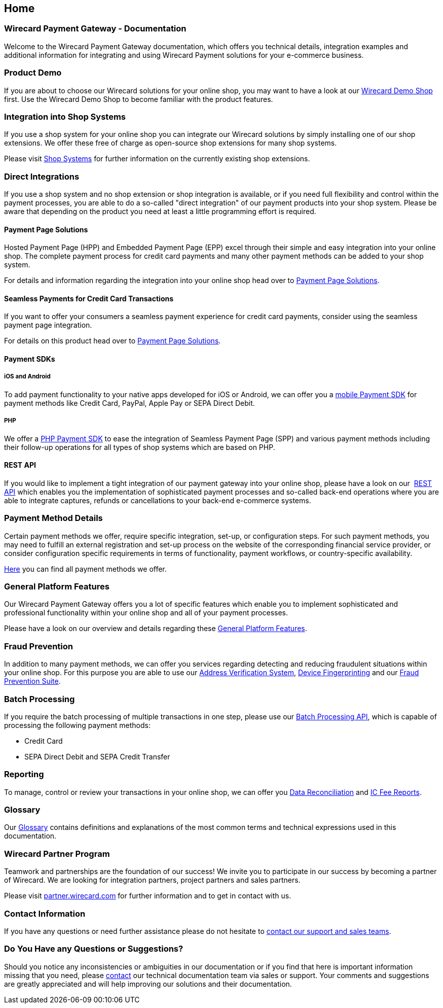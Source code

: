 [#Home]
== Home

[#Home_WirecardPaymentGateway]
[discrete]
=== Wirecard Payment Gateway - Documentation

Welcome to the Wirecard Payment Gateway documentation,
which offers you technical details, integration examples and
additional information for integrating and using Wirecard Payment
solutions for your e-commerce business.

[#Home_ProductDemo]
[discrete]
=== Product Demo


If you are about to choose our Wirecard solutions for your online shop,
you may want to have a look at our <<WPP_WirecardDemoShop, Wirecard Demo Shop>> first.
Use the Wirecard Demo Shop to become familiar with the product features.
////
There you can gain a first impression and become familiar
with the product features.
////


[#Home_ShopSystems]
[discrete]
=== Integration into Shop Systems

If you use a shop system for your online shop you can integrate our
Wirecard solutions by simply installing one of our shop extensions. We
offer these free of charge as open-source shop extensions for many shop
systems.

Please visit <<ShopSystems, Shop Systems>>
for further information on the currently existing shop
extensions.

[#Home_DirectIntegrations]
[discrete]
=== Direct Integrations

If you use a shop system and no shop extension or shop integration is
available, or if you need full flexibility and control within the payment
processes, you are able to do a so-called "direct integration" of our
payment products into your shop system. Please be aware that depending
on the product you need at least a little programming effort is required.

[#Home_PaymentPageSolutions]
[discrete]
==== Payment Page Solutions

Hosted Payment Page (HPP) and Embedded Payment Page (EPP) excel through
their simple and easy integration into your online shop. The complete
payment process for credit card payments and many other payment methods
can be added to your shop system.

For details and information regarding the integration into your online
shop head over to <<PaymentPageSolutions, Payment Page Solutions>>.

[#Home_Seamless]
[discrete]
==== Seamless Payments for Credit Card Transactions

If you want to offer your consumers a seamless payment experience for
credit card payments, consider using the seamless payment page
integration.

For details on this product head over to <<PaymentPageSolutions, Payment Page Solutions>>.

[#Home_PaymentSDKs]
[discrete]
==== Payment SDKs

[#Home_iOSAndroid]
[discrete]
===== iOS and Android

To add payment functionality to your native apps developed for iOS or
Android, we can offer you a <<MobilePaymentSDK, mobile Payment SDK>> for payment methods like Credit Card, PayPal, Apple Pay or
SEPA Direct Debit.

[#Home_PHP]
[discrete]
===== PHP

We offer a https://github.com/wirecard/paymentSDK-php[PHP Payment SDK] to ease the integration of Seamless Payment Page (SPP) and various
payment methods including their follow-up operations for all types of
shop systems which are based on PHP.

[#Home_RESTAPI]
[discrete]
==== REST API

If you would like to implement a tight integration of our payment
gateway into your online shop, please have a look on our 
<<RestApi, REST API>> which enables you the implementation of sophisticated payment
processes and so-called back-end operations where you are able to
integrate captures, refunds or cancellations to your back-end e-commerce
systems.

[#Home_PaymentMethod]
[discrete]
=== Payment Method Details

Certain payment methods we offer, require specific integration, set-up,
or configuration steps. For such payment methods, you may need to fulfill
an external registration and set-up process on the website of the
corresponding financial service  provider, or consider configuration specific
requirements in terms of functionality, payment workflows, or
country-specific availability.


////
Some of the payment methods we offer require specific integration steps
or an external registration and setup process on the website of the
corresponding financial service provider.
Additionally for some payment
methods specific requirements regarding functionality, payment workflows
and country-specific availability have to be considered.
////

<<PaymentMethods, Here>> you can find all payment methods we offer.

[#Home_GeneralPlatformFeatures]
[discrete]
=== General Platform Features

Our Wirecard Payment Gateway offers you a lot of specific
features which enable you to implement sophisticated and professional
functionality within your online shop and all of your payment
processes. 

Please have a look on our overview and details regarding
these <<GeneralPlatformFeatures, General Platform Features>>.

[#Home_FraudPrevention]
[discrete]
=== Fraud Prevention

In addition to many payment methods, we can offer you services regarding
detecting and reducing fraudulent situations within your online shop.
For this purpose you are able to use our <<FraudPrevention_AVS, Address Verification System>>,
<<FraudPrevention_DeviceFingerprinting, Device Fingerprinting>> and our
<<FraudPrevention_FPS, Fraud Prevention Suite>>.

[#Home_BatchProcessing]
[discrete]
=== Batch Processing

If you require the batch processing of multiple transactions in one
step, please use our <<BatchProcessingApi, Batch Processing API>>, which is capable of processing the following payment
methods:

- Credit Card
- SEPA Direct Debit and SEPA Credit Transfer

//-

[#Home_Reporting]
[discrete]
=== Reporting

To manage, control or review your transactions in your online shop, we
can offer you <<Reporting_DataReconciliation, Data Reconciliation>> and
<<Reporting_IcFeeReport, IC Fee Reports>>.

[#Home_Glossary]
[discrete]
=== Glossary

Our <<Glossary, Glossary>> contains
definitions and explanations of the most common terms and technical
expressions used in this documentation.

[#Home_PartnerProgram]
[discrete]
=== Wirecard Partner Program

Teamwork and partnerships are the foundation of our success! We invite
you to participate in our success by becoming a partner of Wirecard. We
are looking for integration partners, project partners and sales
partners.

Please visit http://partner.wirecard.com/[partner.wirecard.com] for
further information and to get in contact with us.

[#Home_ContactInformation]
[discrete]
=== Contact Information

If you have any questions or need further assistance please do not
hesitate to <<ContactUs, contact our support and sales teams>>.

[#Home_Questions]
[discrete]
=== Do You Have any Questions or Suggestions?

Should you notice any inconsistencies or ambiguities in our
documentation or if you find that here is important information missing
that you need, please <<ContactUs, contact>>
our technical documentation team via sales or support. Your comments and
suggestions are greatly appreciated and will help improving our
solutions and their documentation.
